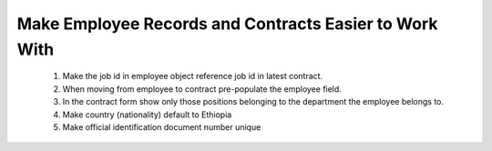 Make Employee Records and Contracts Easier to Work With
=======================================================
    1. Make the job id in employee object reference job id in latest contract.
    2. When moving from employee to contract pre-populate the employee field.
    3. In the contract form show only those positions belonging to the
       department the employee belongs to.
    4. Make country (nationality) default to Ethiopia
    5. Make official identification document number unique
